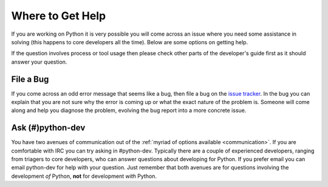 .. _help:

Where to Get Help
=================
If you are working on Python it is very possible you will come across an issue
where you need some assistance in solving (this happens to core developers all
the time). Below are some options on getting help.

If the question involves process or tool usage then please check other parts of
the developer's guide first as it should answer your question.


File a Bug
----------
If you come across an odd error message that seems like a bug, then file a bug
on the `issue tracker`_. In the bug you can explain that you are not sure why
the error is coming up or what the exact nature of the problem is. Someone will
come along and help you diagnose the problem, evolving the bug report into a
more concrete issue.

.. _issue tracker: http://bugs.python.org


Ask (#)python-dev
-----------------
You have two avenues of communication out of the :ref:`myriad of options
available <communication>`. If you are comfortable with IRC you can try asking
in #python-dev. Typically there are a couple of experienced developers, ranging
from triagers to core developers, who can answer questions about developing for
Python. If you prefer email you can email python-dev for help with your
question. Just remember that both avenues are for questions involving the
development *of* Python, **not** for development *with* Python.
